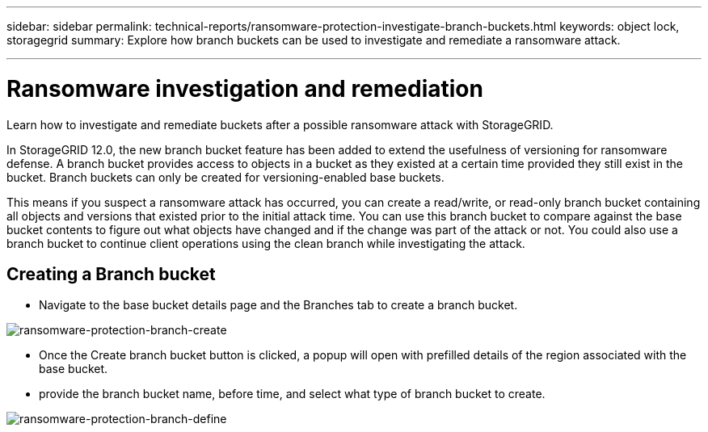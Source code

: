 ---
sidebar: sidebar
permalink: technical-reports/ransomware-protection-investigate-branch-buckets.html
keywords: object lock, storagegrid
summary: Explore how branch buckets can be used to investigate and remediate a ransomware attack.

---

= Ransomware investigation and remediation
:hardbreaks:
:nofooter:
:icons: font
:linkattrs:
:imagesdir: ../media/

[.lead]
Learn how to investigate and remediate buckets after a possible ransomware attack with StorageGRID.

In StorageGRID 12.0, the new branch bucket feature has been added to extend the usefulness of versioning for ransomware defense. A branch bucket provides access to objects in a bucket as they existed at a certain time provided they still exist in the bucket. Branch buckets can only be created for versioning-enabled base buckets. 

This means if you suspect a ransomware attack has occurred, you can create a read/write, or read-only branch bucket containing all objects and versions that existed prior to the initial attack time. You can use this branch bucket to compare against the base bucket contents to figure out what objects have changed and if the change was part of the attack or not. You could also use a branch bucket to continue client operations using the clean branch while investigating the attack. 

== Creating a Branch bucket

* Navigate to the base bucket details page and the Branches tab to create a branch bucket.

image:ransomware/ransomware-protection-branch-create.png[ransomware-protection-branch-create]

* Once the Create branch bucket  button is clicked, a popup will open with prefilled details of the region associated with the base bucket.
* provide the branch bucket name, before time, and select what type of branch bucket to create.

image:ransomware/ransomware-protection-branch-define.png[ransomware-protection-branch-define]

